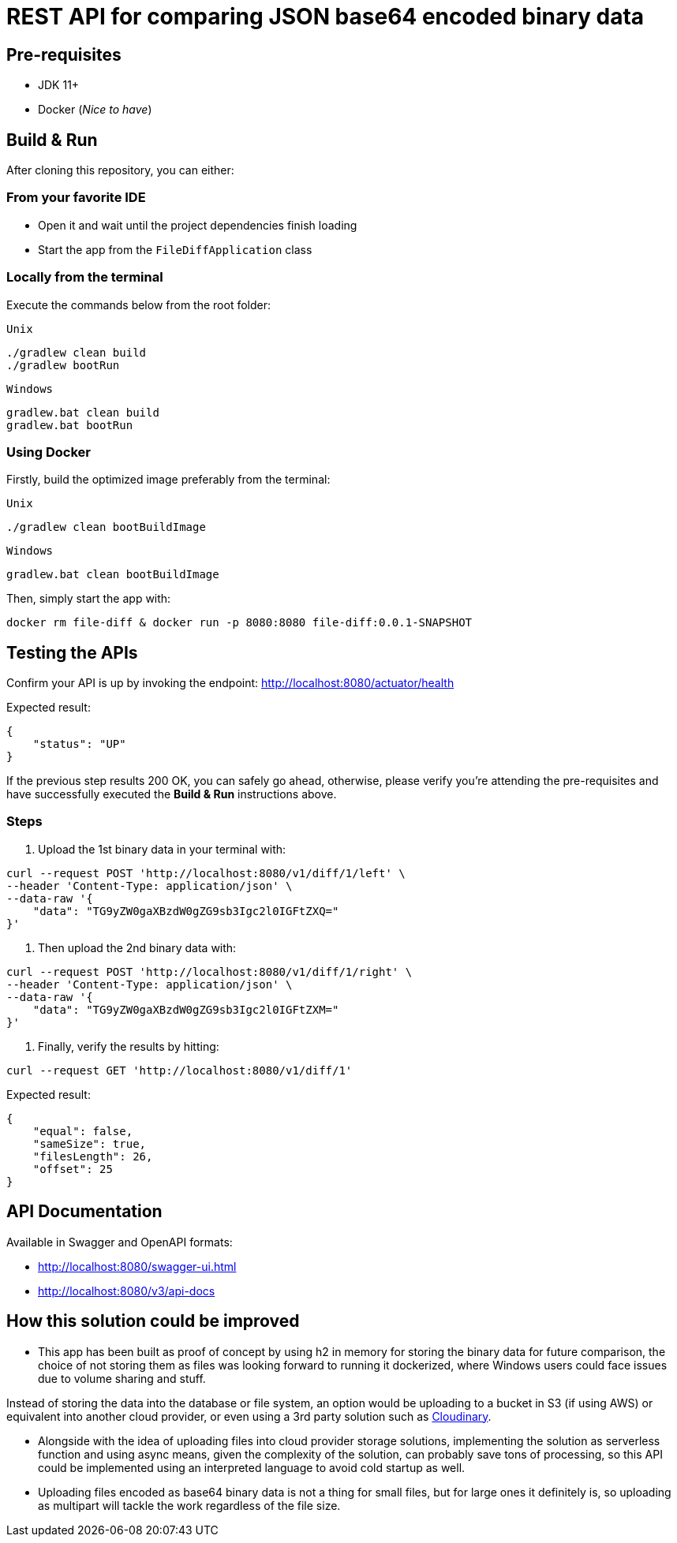 = REST API for comparing JSON base64 encoded binary data

== Pre-requisites
* JDK 11+
* Docker (_Nice to have_)


== Build & Run
After cloning this repository, you can either:

=== From your favorite IDE
- Open it and wait until the project dependencies finish loading
- Start the app from the `FileDiffApplication` class

=== Locally from the terminal
Execute the commands below from the root folder:

`Unix`
[source, bash, numbered]
--
./gradlew clean build
./gradlew bootRun
--

`Windows`
[source, bash, numbered]
--
gradlew.bat clean build
gradlew.bat bootRun
--

=== Using Docker
Firstly, build the optimized image preferably from the terminal:

`Unix`
[source, bash]
--
./gradlew clean bootBuildImage
--

`Windows`
[source, bash]
--
gradlew.bat clean bootBuildImage
--

Then, simply start the app with:
[source, bash]
--
docker rm file-diff & docker run -p 8080:8080 file-diff:0.0.1-SNAPSHOT
--


== Testing the APIs
Confirm your API is up by invoking the endpoint: http://localhost:8080/actuator/health

Expected result:
[source, json]
--
{
    "status": "UP"
}
--
If the previous step results 200 OK, you can safely go ahead, otherwise, please verify you're attending the pre-requisites and have successfully executed the *Build & Run* instructions above.

=== Steps

1. Upload the 1st binary data in your terminal with:

[source, curl]
--
curl --request POST 'http://localhost:8080/v1/diff/1/left' \
--header 'Content-Type: application/json' \
--data-raw '{
    "data": "TG9yZW0gaXBzdW0gZG9sb3Igc2l0IGFtZXQ="
}'
--

2. Then upload the 2nd binary data with:

[source, curl]
--
curl --request POST 'http://localhost:8080/v1/diff/1/right' \
--header 'Content-Type: application/json' \
--data-raw '{
    "data": "TG9yZW0gaXBzdW0gZG9sb3Igc2l0IGFtZXM="
}'
--

3. Finally, verify the results by hitting:

[source, curl]
--
curl --request GET 'http://localhost:8080/v1/diff/1'
--

Expected result:
[source, json]
--
{
    "equal": false,
    "sameSize": true,
    "filesLength": 26,
    "offset": 25
}
--


== API Documentation
Available in Swagger and OpenAPI formats:

- http://localhost:8080/swagger-ui.html
- http://localhost:8080/v3/api-docs


== How this solution could be improved

- This app has been built as proof of concept by using h2 in memory for storing the binary data for future comparison, the choice of not storing them as files was looking forward to running it dockerized, where Windows users could face issues due to volume sharing and stuff.

Instead of storing the data into the database or file system, an option would be uploading to a bucket in S3 (if using AWS) or equivalent into another cloud provider, or even using a 3rd party solution such as https://cloudinary.com/[Cloudinary].

- Alongside with the idea of uploading files into cloud provider storage solutions, implementing the solution as serverless function and using async means, given the complexity of the solution, can probably save tons of processing, so this API could be implemented using an interpreted language to avoid cold startup as well.

- Uploading files encoded as base64 binary data is not a thing for small files, but for large ones it definitely is, so uploading as multipart will tackle the work regardless of the file size.
